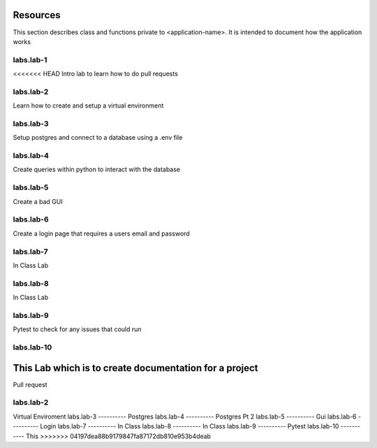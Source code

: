 .. _`Resources`:

Resources
=========
This section describes class and functions private to <application-name>. It is intended to document how the application works

labs.lab-1
----------
<<<<<<< HEAD
Intro lab to learn how to do pull requests

labs.lab-2
----------
Learn how to create and setup a virtual environment

labs.lab-3
----------
Setup postgres and connect to a database using a .env file

labs.lab-4
----------
Create queries within python to interact with the database

labs.lab-5
----------
Create a bad GUI

labs.lab-6
----------
Create a login page that requires a users email and password

labs.lab-7
----------
In Class Lab

labs.lab-8
----------
In Class Lab

labs.lab-9
----------
Pytest to check for any issues that could run

labs.lab-10
-----------
This Lab which is to create documentation for a project
=======
Pull request

labs.lab-2
----------
Virtual Enviroment
labs.lab-3
----------
Postgres
labs.lab-4
----------
Postgres Pt 2
labs.lab-5
----------
Gui
labs.lab-6
----------
Login
labs.lab-7
----------
In Class
labs.lab-8
----------
In Class
labs.lab-9
----------
Pytest
labs.lab-10
-----------
This
>>>>>>> 04197dea88b9179847fa87172db810e953b4deab
